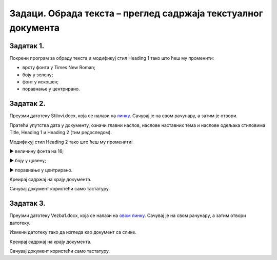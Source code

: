Задаци. Обрада текста – преглед садржаја текстуалног документа
==============================================================

Задатак 1.
~~~~~~~~~~

Покрени програм за обраду текста и модификуј стил Heading 1 тако што ћеш му променити:

-  врсту фонта у Times New Roman;
-  боју у зелену;
-  фонт у искошен;
-  поравнање у центрирано.

Задатак 2.
~~~~~~~~~~

Преузми датотеку Stilovi.docx, која се налази на `линку <../../_images/Stilovi.docx>`_. Сачувај је на свом рачунару, а затим је отвори.

Пратећи упутства дата у документу, означи главни наслов, наслове наставних тема и наслове одељака стиловима Title, Heading 1 и Heading 2 (тим редоследом).

Модификуј стил Heading 2 тако што ћеш му променити:

► величину фонта на 16;

► боју у црвену;

► поравнање у центрирано.

Kреирај садржај на крају документа. 

Сачувај документ користећи само тастатуру.

Задатак 3.
~~~~~~~~~~

Преузми датотеку Vezba1.docx, која се налази на `овом линку <../../_images/Vezba1.docx>`_. Сачувај је
на свом рачунару, а затим отвори датотеку.

Измени датотеку тако да изгледа као документ са слике.

.. image:: ../../_images/L71S6.png
    :width: 500px
    :align: center

Kреирај садржај на крају документа. 

Сачувај документ користећи само тастатуру.